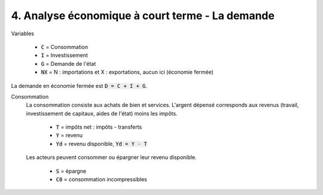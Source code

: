 =====================================================
4. Analyse économique à court terme - La demande
=====================================================

Variables

	* :code:`C` = Consommation
	* :code:`I` = Investissement
	* :code:`G` = Demande de l'état
	* :code:`NX` = N : importations et X : exportations, aucun ici (économie fermée)

La demande en économie fermée est :code:`D = C + I + G`.

Consommation
	La consommation consiste aux achats de bien et services. L'argent dépensé corresponds
	aux revenus (travail, investissement de capitaux, aides de l'état) moins les impôts.

		* :code:`T` = impôts net : impôts - transferts
		* :code:`Y` = revenu
		* :code:`Yd` = revenu disponible, :code:`Yd = Y - T`

	Les acteurs peuvent consommer ou épargner leur revenu disponible.

		* :code:`S` = épargne
		* :code:`C0` = consommation incompressibles




